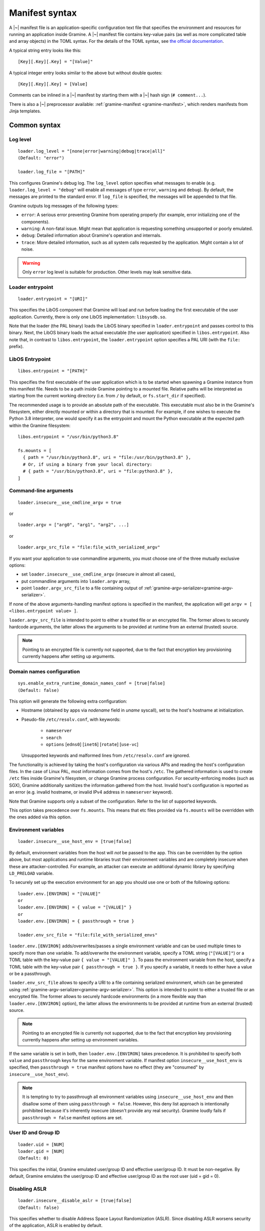 Manifest syntax
===============

..
   TODO: We would like to change the below to `.. highlight:: toml`. However,
   Pygments (as of 2.11.2) fails to parse constructions such as unquoted
   `[true|false]` (because of the `|` character inside).

.. highlight:: text

A |~| manifest file is an application-specific configuration text file that
specifies the environment and resources for running an application inside
Gramine. A |~| manifest file contains key-value pairs (as well as more
complicated table and array objects) in the TOML syntax. For the details of the
TOML syntax, see `the official documentation <https://toml.io>`__.

A typical string entry looks like this::

   [Key][.Key][.Key] = "[Value]"

A typical integer entry looks similar to the above but without double quotes::

   [Key][.Key][.Key] = [Value]

Comments can be inlined in a |~| manifest by starting them with a |~| hash sign
(``# comment...``).

There is also a |~| preprocessor available: :ref:`gramine-manifest
<gramine-manifest>`, which renders manifests from Jinja templates.

Common syntax
-------------

Log level
^^^^^^^^^

::

    loader.log_level = "[none|error|warning|debug|trace|all]"
    (Default: "error")

    loader.log_file = "[PATH]"

This configures Gramine's debug log. The ``log_level`` option specifies what
messages to enable (e.g. ``loader.log_level = "debug"`` will enable all messages
of type ``error``, ``warning`` and ``debug``). By default, the messages are printed
to the standard error. If ``log_file`` is specified, the messages will be
appended to that file.

Gramine outputs log messages of the following types:

* ``error``: A serious error preventing Gramine from operating properly (for
  example, error initializing one of the components).

* ``warning``: A non-fatal issue. Might mean that application is requesting
  something unsupported or poorly emulated.

* ``debug``: Detailed information about Gramine's operation and internals.

* ``trace``: More detailed information, such as all system calls requested by
  the application. Might contain a lot of noise.

.. warning::
   Only ``error`` log level is suitable for production. Other levels may leak
   sensitive data.

Loader entrypoint
^^^^^^^^^^^^^^^^^

::

   loader.entrypoint = "[URI]"

This specifies the LibOS component that Gramine will load and run before loading
the first executable of the user application. Currently, there is only one LibOS
implementation: ``libsysdb.so``.

Note that the loader (the PAL binary) loads the LibOS binary specified in
``loader.entrypoint`` and passes control to this binary. Next, the LibOS binary
loads the actual executable (the user application) specified in
``libos.entrypoint``. Also note that, in contrast to ``libos.entrypoint``, the
``loader.entrypoint`` option specifies a PAL URI (with the ``file:`` prefix).

LibOS Entrypoint
^^^^^^^^^^^^^^^^

::

   libos.entrypoint = "[PATH]"

This specifies the first executable of the user application which is to be
started when spawning a Gramine instance from this manifest file. Needs to be a
path inside Gramine pointing to a mounted file. Relative paths will be
interpreted as starting from the current working directory (i.e. from ``/`` by
default, or ``fs.start_dir`` if specified).

The recommended usage is to provide an absolute path of the executable. This
executable must also be in the Gramine's filesystem, either directly mounted or
within a directory that is mounted. For example, if one wishes to execute the
Python 3.8 interpreter, one would specify it as the entrypoint and mount the
Python executable at the expected path within the Gramine filesystem::

   libos.entrypoint = "/usr/bin/python3.8"

   fs.mounts = [
     { path = "/usr/bin/python3.8", uri = "file:/usr/bin/python3.8" },
     # Or, if using a binary from your local directory:
     # { path = "/usr/bin/python3.8", uri = "file:python3.8" },
   ]

Command-line arguments
^^^^^^^^^^^^^^^^^^^^^^

::

   loader.insecure__use_cmdline_argv = true

or

::

   loader.argv = ["arg0", "arg1", "arg2", ...]

or

::

   loader.argv_src_file = "file:file_with_serialized_argv"

If you want your application to use commandline arguments, you must choose one
of the three mutually exclusive options:

- set ``loader.insecure__use_cmdline_argv`` (insecure in almost all cases),
- put commandline arguments into ``loader.argv`` array,
- point ``loader.argv_src_file`` to a file
  containing output of :ref:`gramine-argv-serializer<gramine-argv-serializer>`.

If none of the above arguments-handling manifest options is specified in the
manifest, the application will get ``argv = [ <libos.entrypoint value> ]``.

``loader.argv_src_file`` is intended to point to either a trusted file or an
encrypted file. The former allows to securely hardcode arguments, the latter
allows the arguments to be provided at runtime from an external (trusted)
source.

.. note ::
   Pointing to an encrypted file is currently not supported, due to the fact
   that encryption key provisioning currently happens after setting up
   arguments.

Domain names configuration
^^^^^^^^^^^^^^^^^^^^^^^^^^

::

    sys.enable_extra_runtime_domain_names_conf = [true|false]
    (Default: false)

This option will generate the following extra configuration:

- Hostname (obtained by apps via `nodename` field in `uname` syscall),
  set to the host's hostname at initialization.
- Pseudo-file ``/etc/resolv.conf``, with keywords:

   - ``nameserver``
   - ``search``
   - ``options`` [``edns0``] [``inet6``] [``rotate``] [``use-vc``]

  Unsupported keywords and malformed lines from ``/etc/resolv.conf`` are ignored.

The functionality is achieved by taking the host's configuration via various
APIs and reading the host's configuration files. In the case of Linux PAL,
most information comes from the host's ``/etc``. The gathered information is
used to create ``/etc`` files inside Gramine's filesystem, or change Gramine
process configuration. For security-enforcing modes (such as SGX), Gramine
additionally sanitizes the information gathered from the host. Invalid host's
configuration is reported as an error (e.g. invalid hostname, or invalid IPv4
address in ``nameserver`` keyword).

Note that Gramine supports only a subset of the configuration.
Refer to the list of supported keywords.

This option takes precedence over ``fs.mounts``.
This means that etc files provided via ``fs.mounts`` will be overridden with
the ones added via this option.

Environment variables
^^^^^^^^^^^^^^^^^^^^^

::

   loader.insecure__use_host_env = [true|false]

By default, environment variables from the host will *not* be passed to the app.
This can be overridden by the option above, but most applications and runtime
libraries trust their environment variables and are completely insecure when
these are attacker-controlled. For example, an attacker can execute an
additional dynamic library by specifying ``LD_PRELOAD`` variable.

To securely set up the execution environment for an app you should use one or
both of the following options:

::

   loader.env.[ENVIRON] = "[VALUE]"
   or
   loader.env.[ENVIRON] = { value = "[VALUE]" }
   or
   loader.env.[ENVIRON] = { passthrough = true }

   loader.env_src_file = "file:file_with_serialized_envs"

``loader.env.[ENVIRON]`` adds/overwrites/passes a single environment variable
and can be used multiple times to specify more than one variable. To
add/overwrite the environment variable, specify a TOML string (``"[VALUE]"``) or
a TOML table with the key-value pair ``{ value = "[VALUE]" }``. To pass the
environment variable from the host, specify a TOML table with the key-value pair
``{ passthrough = true }``. If you specify a variable, it needs to either have a
value or be a passthrough.

``loader.env_src_file`` allows to specify a URI to a file containing serialized
environment, which can be generated using
:ref:`gramine-argv-serializer<gramine-argv-serializer>`. This option is intended
to point to either a trusted file or an encrypted file. The former allows to
securely hardcode environments (in a more flexible way than
``loader.env.[ENVIRON]`` option), the latter allows the environments to be
provided at runtime from an external (trusted) source.

.. note ::
   Pointing to an encrypted file is currently not supported, due to the fact
   that encryption key provisioning currently happens after setting up
   environment variables.

If the same variable is set in both, then ``loader.env.[ENVIRON]`` takes
precedence. It is prohibited to specify both ``value`` and ``passthrough`` keys
for the same environment variable. If manifest option ``insecure__use_host_env``
is specified, then ``passthrough = true`` manifest options have no effect (they
are "consumed" by ``insecure__use_host_env``).

.. note ::
   It is tempting to try to passthrough all environment variables using
   ``insecure__use_host_env`` and then disallow some of them using ``passthrough
   = false``. However, this deny list approach is intentionally prohibited
   because it's inherently insecure (doesn't provide any real security).
   Gramine loudly fails if ``passthrough = false`` manifest options are set.

User ID and Group ID
^^^^^^^^^^^^^^^^^^^^

::

   loader.uid = [NUM]
   loader.gid = [NUM]
   (Default: 0)

This specifies the initial, Gramine emulated user/group ID and effective
user/group ID. It must be non-negative. By default, Gramine emulates the
user/group ID and effective user/group ID as the root user (uid = gid = 0).


Disabling ASLR
^^^^^^^^^^^^^^

::

    loader.insecure__disable_aslr = [true|false]
    (Default: false)

This specifies whether to disable Address Space Layout Randomization (ASLR).
Since disabling ASLR worsens security of the application, ASLR is enabled by
default.

Check invalid pointers
^^^^^^^^^^^^^^^^^^^^^^

::

    libos.check_invalid_pointers = [true|false]
    (Default: true)

This specifies whether to enable checks of invalid pointers on syscall
invocations. In particular, when this manifest option is set to ``true``,
Gramine's LibOS will return an EFAULT error code if a user-supplied buffer
points to an invalid memory region. Setting this manifest option to ``false``
may improve performance for certain workloads but may also generate
``SIGSEGV/SIGBUS`` exceptions for some applications that specifically use
invalid pointers (though this is not expected for most real-world applications).

Stack size
^^^^^^^^^^

::

    sys.stack.size = "[SIZE]"
    (default: "256K")

This specifies the stack size of each thread in each Gramine process. The
default value is determined by the library OS. Units like ``K`` |~| (KiB),
``M`` |~| (MiB), and ``G`` |~| (GiB) can be appended to the values for
convenience. For example, ``sys.stack.size = "1M"`` indicates a 1 |~| MiB stack
size.

Program break (brk) size
^^^^^^^^^^^^^^^^^^^^^^^^

::

    sys.brk.max_size = "[SIZE]"
    (default: "256K")

This specifies the maximal program break (brk) size in each Gramine process.
The default value of the program break size is determined by the library OS.
Units like ``K`` (KiB), ``M`` (MiB), and ``G`` (GiB) can be appended to the
values for convenience. For example, ``sys.brk.max_size = "1M"`` indicates
a 1 |~| MiB brk size.

Allowing eventfd
^^^^^^^^^^^^^^^^

::

    sys.insecure__allow_eventfd = [true|false]
    (Default: false)

This specifies whether to allow system calls `eventfd()` and `eventfd2()`. Since
eventfd emulation currently relies on the host, these system calls are
disallowed by default due to security concerns.

External SIGTERM injection
^^^^^^^^^^^^^^^^^^^^^^^^^^

::

    sys.enable_sigterm_injection = [true|false]
    (Default: false)

This specifies whether to allow for a one-time injection of `SIGTERM` signal
into Gramine. Could be useful to handle graceful shutdown.
Be careful! In SGX environment, the untrusted host could inject that signal in
an arbitrary moment. Examine what your application's `SIGTERM` handler does and
whether it poses any security threat.

Disallowing subprocesses (fork)
^^^^^^^^^^^^^^^^^^^^^^^^^^^^^^^

::

    sys.disallow_subprocesses = [true|false]
    (Default: false)

This specifies whether to block applications from creating child processes (e.g.
via ``fork()`` or ``clone()`` system calls). The intuition is that many
applications have fallbacks when they fail to spawn a child process (e.g.
Python). Could be useful in SGX environments: child processes consume
:term:`EPC` memory which is a limited resource.

.. note ::
   This option is *not* a security feature - Gramine by-design is only a one-way
   sandbox, which doesn't protect the host from the enclave. Don't use this
   option if you want to somehow mitigate running untrusted enclaves. Instead,
   to achieve this, you need to run the whole Gramine inside a proper security
   sandbox.

Root FS mount point
^^^^^^^^^^^^^^^^^^^

::

    fs.root.type = "[chroot|...]"
    fs.root.uri  = "[URI]"

This syntax specifies the root filesystem to be mounted inside the library OS.
Both parameters are optional. If not specified, then Gramine mounts the current
working directory as the root.

FS mount points
^^^^^^^^^^^^^^^

::

    fs.mounts = [
      { type = "[chroot|...]", path = "[PATH]", uri = "[URI]" },
      { type = "[chroot|...]", path = "[PATH]", uri = "[URI]" },
    ]

Or, as separate sections:

::

    [[fs.mounts]]
    type = "[chroot|...]"
    path = "[PATH]"
    uri  = "[URI]"

    [[fs.mounts]]
    type = "[chroot|...]"
    path = "[PATH]"
    uri  = "[URI]"

This syntax specifies how filesystems are mounted inside the library OS. For
dynamically linked binaries, usually at least one `chroot` mount point is
required in the manifest (the mount point of linked libraries). The filesystems
will be mounted in the order in which they appear in the manifest.

.. note::
   Keep in mind that TOML does not allow trailing commas in inline tables:
   ``{ path = "...", uri = "...", }`` is a syntax error.

The ``type`` parameter specifies the mount point type. If omitted, it defaults
to ``"chroot"``. The ``path`` parameter must be an absolute path (i.e., must
begin with ``/``).

Gramine currently supports the following types of mount points:

* ``chroot`` (default): Host-backed files. All host files and sub-directories
  found under ``[URI]`` are forwarded to the Gramine instance and placed under
  ``[PATH]``. For example, with a host-level path specified as ``uri =
  "file:/one/path/"`` and forwarded to Gramine via ``path = "/another/path"``, a
  host-level file ``/one/path/file`` is visible to graminized application as
  ``/another/path/file``. This concept is similar to FreeBSD's chroot and to
  Docker's named volumes. Files under ``chroot`` mount points support mmap and
  fork/clone.

* ``encrypted``: Host-backed encrypted files. See :ref:`encrypted-files` for
  more information.

* ``untrusted_shm``: Untrusted shared memory files. See :ref:`untrusted-shared-memory`
  for more information.

* ``tmpfs``: Temporary in-memory-only files. These files are *not* backed by
  host-level files. The tmpfs files are created under ``[PATH]`` (this path is
  empty on Gramine instance startup) and are destroyed when a Gramine instance
  terminates. The ``[URI]`` parameter is always ignored and can be omitted.

  ``tmpfs`` is especially useful in trusted environments (like Intel SGX) for
  securely storing temporary files. This concept is similar to Linux's tmpfs.
  Files under ``tmpfs`` mount points currently do *not* support mmap and each
  process has its own, non-shared tmpfs (i.e., processes don't see each other's
  files).

Start (current working) directory
^^^^^^^^^^^^^^^^^^^^^^^^^^^^^^^^^

::

    fs.start_dir = "[URI]"

This syntax specifies the start (current working) directory. If not specified,
then Gramine sets the root directory as the start directory (see ``fs.root``).

Allowed IOCTLs
^^^^^^^^^^^^^^

::

    sys.ioctl_structs.[identifier] = [memory-layout-format]

    sys.allowed_ioctls = [
      { request_code = [NUM], struct = "[identifier-of-ioctl-struct]" },
    ]

By default, Gramine disables all device-backed and socket IOCTLs. This syntax
allows to explicitly allow a set of IOCTLs on devices (devices must be
explicitly mounted via ``fs.mounts`` manifest syntax) and sockets (e.g. for
``SIOCGIFCONF`` and ``SIOCGIFHWADDR``). Only IOCTLs with the ``request_code``
argument found among the manifest-listed IOCTLs are allowed to pass-through to
the host. Each IOCTL entry may also contain a reference to an IOCTL struct in
the ``struct`` field, in case the third IOCTL argument is intended to be
translated by Gramine.

Available IOCTL structs are described via ``sys.ioctl_structs``. Each IOCTL
struct describes the memory layout of the third argument to the ``ioctl`` system
call (typically a pointer to a complex nested object passed to the device).
Description of the memory layout is required for a deep copy of the IOCTL
struct. Here we use the term *memory region* to denote a separate contiguous
region of memory and the term *sub-region of a memory region* to denote a part
of the memory region that has properties different from other sub-regions in the
same memory region (e.g., should it be copied in or out of Gramine memory, is it
a pointer to another memory region, etc.). For example, a C struct can be
considered one memory region, and fields of this C struct can be considered
sub-regions of this memory region.

We also use the terms *Gramine memory* and *host memory*. This distinction is
currently relevant only for SGX environments: Gramine memory means
in-SGX-enclave memory and host memory means outside-of-SGX-enclave untrusted
memory.

Memory layout of the IOCTL struct is described using the TOML syntax of inline
arrays (for each new separate memory region) and inline tables (for each
sub-region in one memory region). Each sub-region is described via the following
keys:

- ``name`` is an optional name for this sub-region; mainly used to find
  length-specifying sub-regions and nested memory regions.
- ``alignment`` is an optional alignment of the memory region; may be specified
  only in the first sub-region of a memory region (all other sub-regions are
  contiguous with the first sub-region, so specifying their alignment doesn't
  make sense). The default value is ``1``.
- ``size`` is the size of this sub-region. The ``size`` field may be a string
  with the name of another sub-region that contains the size value or an integer
  with the constant size measured in ``unit`` units (default unit is 1 byte;
  also see below). For example, ``size = "strlen"`` denotes a size field that
  will be calculated dynamically during IOCTL execution based on the sub-region
  named ``strlen``, whereas ``size = 16`` denotes a sub-region of size 16B. Note
  that ``ptr`` sub-regions must *not* specify the ``size`` field.
- ``unit`` is an optional unit of measurement for ``size``. It is 1 byte by
  default. Unit of measurement must be a constant integer. For example,
  ``size = "strlen"`` and ``unit = 2`` denote a wide-char string (where each
  character is 2B long) of a dynamically specified length.
- ``adjustment`` is an optional integer adjustment for ``size`` (always
  specified in bytes). It is 0 bytes by default. This field must be a constant
  (possibly negative) integer. For example, ``size = 6``, ``unit = 2`` and
  ``adjustment = -8`` results in a total size of 4B.
- ``direction = "none" | "out" | "in" | "inout"`` is an optional direction of
  copy for this sub-region (from the app point of view). For example,
  ``direction = "out"`` denotes a sub-region to be copied out of Gramine memory
  to host memory, i.e., this sub-region is an input to the host device. The
  default value is ``none`` which is useful for e.g. padding of structs. This
  field must be ommitted if the ``ptr`` field is specified for this sub-region
  (pointer sub-regions contain the pointer value which will be unconditionally
  rewired to point to host memory).
- ``ptr = inlined-memory-region`` or ``ptr = "another-ioctl-struct"``
  specifies a pointer to another, nested memory region. This field is required
  when describing complex IOCTL structs. Such pointer memory region always has
  the implicit size of 8B, and the pointer value is always rewired by Gramine to
  the memory region in host memory (containing a corresponding nested memory
  region). If ``ptr`` is specified together with ``array_len``, it describes an
  array of pointers to these memory regions. (In other words, ``ptr`` is an
  array of pointers to memory regions with ``array_len = 1`` by default.) This
  may be recursive with the ``NULL`` value being a guard, which allows
  describing linked lists.
- ``array_len`` is an optional number of items in the ``ptr`` array. This field
  cannot be specified with non-``ptr`` sub-regions. The default value is ``1``.
- ``onlyif = "simple boolean expression"`` allows to condition the sub-region
  based on a boolean expression. The sub-region is taken into account only if
  the expression evaluates to true. The only currently supported formats of
  expressions are ``token1 == token2`` and ``token1 != token2``, where
  ``token1`` and ``token2`` may be constant non-negative integers or sub-region
  names (referenced sub-regions must contain a native-endian integer value of
  size 1..8B).

Consider this simple C snippet:

.. code-block:: c

   struct ioctl_read {
       size_t buf_size;                /* copied from Gramine to device */
       char* buf;                      /* copied from device to Gramine */
   } __attribute__((aligned(0x1000))); /* alignment just for illustration */

This translates into the following manifest syntax::

    sys.ioctl_structs.ioctl_read = [
        {
            name      = "buf_size",
            size      = 8,
            direction = "out",
            alignment = 0x1000
        },
        {
            ptr = [
                {
                    size      = "buf_size",
                    direction = "in"
                }
            ]
        }
    ]

The above example specifies a root struct (first memory region) that consists of
two sub-regions: the first one contains an 8-byte size value, the second one is
an 8-byte pointer value. This pointer points to another memory region in Gramine
memory that contains a single sub-region of size ``buf_size``. This nested
sub-region is copied from the device into the Gramine memory.

IOCTLs that use the above struct in a third argument are defined like this::

    sys.allowed_ioctls = [
      { request_code = 0x12345678, struct = "ioctl_read" },
      { request_code = 0x87654321, struct = "ioctl_read" },
    ]

If the IOCTL's third argument should be passed directly as-is (or unused at
all), then the ``struct`` key must be an empty string or not exist at all::

    sys.allowed_ioctls = [
      { request_code = 0x43218765, struct = "" },
      { request_code = 0x87654321 },
    ]

.. note ::
   IOCTLs for device communication are pass-through and thus potentially
   insecure by themselves in e.g. SGX environments:

   - IOCTL arguments are passed as-is from the app to the untrusted host,
     which may lead to leaks of enclave data.
   - Untrusted host can change IOCTL arguments as it wishes when passing
     them from Gramine to the device and back.

   It is the responsibility of the app developer to correctly use IOCTLs, with
   security implications in mind. In most cases, IOCTL arguments should be
   encrypted or integrity-protected with a key pre-shared between Gramine and
   the device.

Experimental flock (BSD-style locks) support
^^^^^^^^^^^^^^^^^^^^^^^^^^^^^^^^^^^^^^^^^^^^

::

    sys.experimental__enable_flock = [true|false]
    (Default: false)

This syntax enables the ``flock`` system call in Gramine.

.. warning::
   This syscall is still under development and may contain security
   vulnerabilities. This is temporary; the syscall will be enabled by default in
   the future after thorough validation and this syntax will be removed then.

.. _sgx-syntax:

SGX syntax
----------

If Gramine is *not* running with SGX, the SGX-specific syntax is ignored. All
keys in the SGX-specific syntax are optional.

Debug/production enclave
^^^^^^^^^^^^^^^^^^^^^^^^

::

    sgx.debug = [true|false]
    (Default: false)

This syntax specifies whether the enclave can be debugged. Set it to ``true``
for a |~| debug enclave and to ``false`` for a |~| production enclave.

EDMM
^^^^

::

    sgx.edmm_enable = [true|false]
    (Default: false)

This setting enables the :term:`EDMM` feature (after-enclave-creation memory
management). If set to ``true``, Gramine will refuse to start on CPUs which do
not support :term:`EDMM` feature.

When this feature is enabled, Gramine does not add heap pages (uninitialized
memory) to the enclave at creation time. Instead, memory is added to the enclave
on demand. This can greatly reduce startup time for bigger enclaves, reduce
the :term:`EPC` usage (as only actually allocated memory is used) and allow for
changing memory permissions (without this Gramine allocates all dynamic memory
as RWX). Unfortunately it can negatively impact performance, as adding a page
to the enclave at runtime is a more expensive operation than adding the page
before enclave creation (because it involves more enclave exits and syscalls).

When this feature is enabled, it is not necessary to specify
``sgx.enclave_size`` (Gramine will automatically set it to 1TB which should be
enough for any application). However if ``sgx.enclave_size`` is specified, this
explicit value will take precedence.

.. note::
   Support for EDMM first appeared in Linux 6.0.

Enclave size
^^^^^^^^^^^^

::

    sgx.enclave_size = "[SIZE]"
    (default: "256M" without EDMM, "1024G" with EDMM)

This syntax specifies the size of the enclave set during enclave creation time
if :term:`EDMM` is not enabled (``sgx.edmm_enable = false``) or the maximal
size that the enclave can grow to if :term:`EDMM` is enabled
(``sgx.edmm_enable = true``).

The PAL and library OS code/data count towards this size value, as well as the
application memory itself: application's code, stack, heap, loaded application
libraries, etc. The application cannot allocate memory that exceeds this limit.

Be careful when setting the enclave size to large values: when creating enclaves
which do not have the :term:`EDMM` feature enabled, Gramine not only reserves
``sgx.enclave_size`` bytes of virtual address space but also *commits* them to
the backing store (EPC, RAM and/or swap file). For example, if
``sgx.enclave_size = "4G"``, then 4GB of EPC/RAM will be immediately allocated
to back the enclave memory (recall that :term:`EPC` is the SGX-protected part of
RAM). Thus, if your system has 4GB of backing store or less, then the host Linux
kernel will fail to start the SGX enclave and will typically print the
``Killed`` message. If you encounter this situation, you can try the following:

- If possible, decrease ``sgx.enclave_size`` to a value less than the amount of
  RAM. For example, if you have 4GB of RAM, set ``sgx.enclave_size = "2G"``.
- Switch to a system that has more RAM. For example, if you must use
  ``sgx.enclave_size = "4G"``, move to a system with at least 5GB of RAM.
- If the above options are ruled out, then increase the swap file size (recall
  that the swap file is a space on hard disk used as a virtual "extension" to
  real RAM). For example, if you have 4GB of RAM and you must use
  ``sgx.enclave_size = "4G"``, then create the swap file of size 1GB. Note that
  as soon as the SGX application starts using the swap file, its performance
  degrades significantly!

Also, be careful with multi-process SGX applications: each new child process
runs in its own SGX enclave and thus requires an additional ``sgx.enclave_size``
amount of RAM. For example, if you run ``bash -c ls`` and your manifest contains
``sgx.enclave_size = "4G"``, then two SGX enclaves (bash and ls processes) will
consume 8GB of RAM in total. If there is less than 8GB of RAM (+ swap file) on
your system, such ``bash -c ls`` SGX workload will fail. Note this does not
apply to the enclaves with :term:`EDMM` enabled, where memory is not reserved
upfront and is allocated on demand.

Number of threads
^^^^^^^^^^^^^^^^^

::

    sgx.max_threads = [NUM]
    (Default: 4)

This syntax specifies the maximum number of threads that can be created inside
the enclave (recall that SGX |~| v1 requires a |~| predetermined maximum number
of thread slots). The application cannot have more threads than this limit *at
a time* (however, it is possible to create new threads after old threads are
destroyed).

Note that Gramine uses several helper threads internally:

- The IPC thread to facilitate inter-process communication. This thread is
  always spawned at Gramine startup. Its activity depends on the communication
  patterns among Gramine processes; if there is only one Gramine process, the
  IPC thread always sleeps.
- The Async thread to implement timers and other asynchronous
  events/notifications. This thread is spawned on demand. It terminates itself
  if there are no pending events/notifications.
- The TLS-handshake thread on pipes creation. This thread is spawned on demand,
  each time a new pipe is created. It terminates itself immediately after the
  TLS handshake is performed.

Given these internal threads, ``sgx.max_threads`` should be set to at least
``4`` even for single-threaded applications (to accommodate for the main thread,
the IPC thread, the Async thread and one TLS-handshake thread).


Number of RPC threads (Exitless feature)
^^^^^^^^^^^^^^^^^^^^^^^^^^^^^^^^^^^^^^^^

::

    sgx.insecure__rpc_thread_num = [NUM]
    (Default: 0)

This syntax specifies the number of RPC threads that are created outside of
the enclave. RPC threads are helper threads that run in untrusted mode
alongside enclave threads. RPC threads issue system calls on behalf of enclave
threads. This allows "exitless" design when application threads never leave
the enclave (except for a few syscalls where there is no benefit, e.g.,
``nanosleep()``).

If the user specifies ``0`` or omits this directive, then no RPC threads are
created, and all system calls perform an enclave exit ("normal" execution).

Note that the number of created RPC threads should match the maximum number of
simultaneous enclave threads. If there are more RPC threads, then CPU time is
wasted. If there are less RPC threads, some enclave threads may starve,
especially if there are many blocking system calls by other enclave threads.

The Exitless feature *may be detrimental for performance*. It trades slow
OCALLs/ECALLs for fast shared-memory communication at the cost of occupying
more CPU cores and burning more CPU cycles. For example, a single-threaded
Redis instance on Linux becomes 5-threaded on Gramine with Exitless. Thus,
Exitless may negatively impact throughput but may improve latency.

This feature is currently marked as insecure, because it reads and writes to
untrusted memory in potentially insecure manner - susceptible to
CVE-2022-21233 (INTEL-SA-00657) and CVE-2022-21166 (INTEL-SA-00615)
respectively.

SGX EXINFO
^^^^^^^^^^

::

    sgx.use_exinfo = [true|false]
    (Default: false)

If ``sgx.use_exinfo`` is set, user application can retrieve faulting address in
signal handler in case of a page fault. Otherwise (set to ``false``), the
faulting address will always be provided as ``0``. The default is ``false``
because some frameworks/runtimes could otherwise print the callstack and
variables/registers on exceptions, potentially leaking data.

Optional CPU features (AVX, AVX512, AMX, MPX, PKRU)
^^^^^^^^^^^^^^^^^^^^^^^^^^^^^^^^^^^^^^^^^^^^^^^^^^^

::

    sgx.cpu_features.avx    = "[unspecified|disabled|required]"
    sgx.cpu_features.avx512 = "[unspecified|disabled|required]"
    sgx.cpu_features.amx    = "[unspecified|disabled|required]"
    (Default: "unspecified")

    sgx.cpu_features.mpx    = "[disabled|required]"
    sgx.cpu_features.pkru   = "[disabled|required]"
    (Default: "disabled")

For the SGX threat model, Gramine divides CPU features in two subsets:
not-security-hardening features (currently AVX, AVX512 and AMX) and
security-hardening features (MPX and PKRU).

The ``"unspecified"`` syntax applies only to not-security-hardening features. It
means that the enclave initialization will succeed regardless of whether the CPU
feature is available on the platform or not. The CPU features will be enabled in
the enclave if they are available on the platform. Security-hardening features
cannot be marked as ``"unspecified"`` because this would lead to different
security properties of the application on different platforms.

The ``"disabled"`` syntax disables the CPU feature inside the enclave even if
this CPU feature is available on the platform. This may improve enclave
performance because this CPU feature will *not* be saved and restored during
enclave entry/exit. This syntax is provided to improve performance of
applications that are known to *not* rely on certain CPU features. Be aware that
if the application relies on some disabled CPU features, the application will
fail with SIGILL ("illegal instruction"). For example, if the application is
built with AVX support, and AVX is disabled in the manifest, the application
will crash.

The ``"required"`` syntax ensures that the CPU feature is available and enabled
for the enclave. If such option is set in the manifest but the CPU feature is
unavailable on the platform, enclave initialization will fail.

When in doubt, it is recommended to keep the default values for these features.
In this case, Gramine auto-detects the corresponding not-security-hardening CPU
features on the platform and enables them if available, and disables
security-hardening CPU features. This allows the SGX enclave to be executed on
the widest range of platforms.

At the technical level, the mapping from CPU features to SGX fields is as
follows:

- ``"unspecified"``: ``SIGSTRUCT.ATTRIBUTEMASK[feature] = 0``. The untrusted
  loader of Gramine sets ``SECS.ATTRIBUTES[feature] = 0`` if it can't detect the
  feature on the platform, and ``SECS.ATTRIBUTES[feature] = 1`` otherwise.
- ``"required"``: ``SIGSTRUCT.ATTRIBUTEMASK[feature] = 1`` and
  ``SIGSTRUCT.ATTRIBUTES[feature] = 1``.
- ``"disabled"``: ``SIGSTRUCT.ATTRIBUTEMASK[feature] = 1`` and
  ``SIGSTRUCT.ATTRIBUTES[feature] = 0``.

ISV Product ID and SVN
^^^^^^^^^^^^^^^^^^^^^^

::

    sgx.isvprodid = [NUM]
    sgx.isvsvn    = [NUM]
    (Default: 0)

This syntax specifies the ISV Product ID and SVN to be added to the enclave
signature.

Attribute masks for SGX sealing key derivation
^^^^^^^^^^^^^^^^^^^^^^^^^^^^^^^^^^^^^^^^^^^^^^

::

    sgx.seal_key.flags_mask = "[8-byte hex value]"  (default: "0xffffffffffffffff")
    sgx.seal_key.xfrm_mask  = "[8-byte hex value]"  (default: "0xfffffffffff9ff1b")
    sgx.seal_key.misc_mask  = "[4-byte hex value]"  (default: "0xffffffff")

This syntax specifies masks used to generate the SGX sealing key. These masks
correspond to the following SGX ``KEYREQUEST`` struct fields:

- ``flags_mask``: ``KEYREQUEST.ATTRIBUTESMASK.FLAGS``
- ``xfrm_mask``: ``KEYREQUEST.ATTRIBUTESMASK.XFRM``
- ``misc_mask``: ``KEYREQUEST.MISCMASK``

Most users do *not* need to set these masks. Only advanced users with knowledge
of SGX sealing should use these masks. In particular, these masks allow to
specify a subset of enclave/machine attributes to be used in sealing key
derivation. Moreover, these masks themselves are used in sealing key derivation.

.. _allowed_files:

Allowed files
^^^^^^^^^^^^^

::

    sgx.allowed_files = [
      "[URI]",
      "[URI]",
    ]

This syntax specifies the files/directories (with the ``file:`` prefix) and
devices (with the ``dev:`` prefix) that are allowed to be created or opened in
the enclave unconditionally. In other words, allowed files, directories and
devices can be opened for reading/writing and can be created if they do not
exist already. Allowed files are not cryptographically hashed and are thus not
protected.

.. warning::
   It is insecure to allow files containing code or critical information;
   developers must not allow files blindly! Instead, use trusted or encrypted
   files.

   Similarly, communication with allowed devices is pass-through and thus
   potentially insecure by itself. It is the responsibility of the app developer
   to correctly communicate with devices, with security implications in mind.

Trusted files
^^^^^^^^^^^^^

::

    # entries can be strings
    sgx.trusted_files = [
      "[URI]",
      "[URI]",
    ]

    # entries can also be tables
    [[sgx.trusted_files]]
    uri = "[URI]"
    sha256 = "[HASH]"

This syntax specifies the files to be cryptographically hashed at build time; at
runtime, these files may only be accessed by the app if the files' hashes match
what is stored in the manifest. This implies that trusted files can be only
opened for reading (not for writing) and cannot be created if they do not exist
already. The signer tool will automatically generate hashes of these files and
add them to the SGX-specific manifest (``.manifest.sgx``). The manifest writer
may also specify the hash for a file using the TOML-table syntax, in the field
``sha256``; in this case, hashing of the file will be skipped by the signer tool
and the value in ``sha256`` field will be used instead.

Marking files as trusted is especially useful for shared libraries: a |~|
trusted library cannot be silently replaced by a malicious host because the hash
verification will fail.

.. _encrypted-files:

Encrypted files
^^^^^^^^^^^^^^^

::

    fs.mounts = [
      { type = "encrypted", path = "[PATH]", uri = "[URI]", key_name = "[KEY_NAME]" },
    ]

    fs.insecure__keys.[KEY_NAME] = "[32-character hex value]"

This syntax allows mounting files that are encrypted on disk and transparently
decrypted when accessed by Gramine or by application running inside Gramine.
Encrypted files guarantee data confidentiality and integrity (tamper
resistance), as well as file swap protection (an encrypted file can only be
accessed when in a specific host path).

Encrypted files were previously known as *protected files*, and some Gramine
tools might still use the old name.

URI can be a file or a directory. If a directory is mounted, all existing
files/directories within it are recursively treated as encrypted (and are
expected to be encrypted in the PF format). New files created in an encrypted
mount are also automatically treated as encrypted.

.. warning::
   The current implementation assumes that ``type = "encrypted"`` mounts do not
   overlap on host, i.e. there are no host files reachable through more than one
   ``type = "encrypted"`` mount. Otherwise, changes made to such files might not
   be correctly persisted by Gramine.

Note that path size of an encrypted file is limited to 512 bytes and filename
size is limited to 260 bytes.

The ``key_name`` mount parameter specifies the name of the encryption key. If
omitted, it will default to ``"default"``. This feature can be used to mount
different files or directories with different encryption keys.

``fs.insecure__keys.[KEY_NAME]`` can be used to specify the encryption keys
directly in manifest. This option must be used only for debugging purposes.

.. warning::
   ``sgx.insecure__keys.[KEY_NAME]`` hard-codes the key in the manifest. This
   option is thus insecure and must not be used in production environments!
   Typically, you want to provision the encryption keys using SGX
   local/remote attestation, thus you should not specify any
   ``sgx.insecure__keys.[KEY_NAME]`` manifest options at all. Instead, use the
   Secret Provisioning interface (see :doc:`attestation`).

Key names beginning with underscore (``_``) denote special keys provided by
Gramine:

* ``"_sgx_mrenclave"`` (SGX only) is the SGX sealing key based on the MRENCLAVE
  identity of the enclave. This is useful to allow only the same enclave (on the
  same platform) to unseal files.

* ``"_sgx_mrsigner"`` (SGX only) is the SGX sealing key based on the MRSIGNER
  identity of the enclave. This is useful to allow all enclaves signed with the
  same key (and on the same platform) to unseal files.

.. warning::
   The same key must not be used for the encrypted-files mount and for the
   application's own crypto operations. Such "double" use of the same key may
   lead to compromise of the key. For example, specifying an FS mount via
   ``{type = "encrypted", ..., key_name = "_sgx_mrenclave"}`` in the manifest
   and using the same key obtained via ``/dev/attestation/keys/_sgx_mrenclave``
   in the application is insecure. If you need to derive encryption keys from
   such a "doubly-used" key, you must apply a KDF.

.. _untrusted-shared-memory:

Untrusted shared memory
^^^^^^^^^^^^^^^^^^^^^^^

::

    fs.mounts = [
      { type = "untrusted_shm", path = "[PATH]", uri = "[URI]" },
    ]

This syntax allows mounting shared memory objects that are accessible by both
the application running inside Gramine and by other host software/hardware (host
OS, other host processes, devices connected to the host). In Gramine, untrusted
shared memory applies to files which must be mapped into application address
space with the ``MAP_SHARED`` flag.

URI can be a file or a directory. If a directory is mounted, all files under
this directory are treated as shared memory objects (but sub-directories are
inaccessible for security reasons). New files created in a shared memory mount
are also automatically treated as shared memory objects. Creating
sub-directories in a shared memory mount is not allowed, for security reasons.
Files in a shared memory mount (or the mounted directory itself) need to be
explicitly listed as ``allowed_files`` to be accessed. See :ref:`allowed_files`
for more information.

Typically, you should mount the directory ``/dev/shm/`` (it is used for sharing
data between processes and devices) and allow specific files in it. When this
directory is mounted, the Gramine application may create the files -- called
"shared memory objects" in POSIX -- under this directory (for example, this is
how ``shm_open()`` Glibc function works). It is not recommended to allow a
directory unless the application creates shared memory objects with
unpredictable names. Allowing a directory creates a risk of exposing unexpected
data to the host.

.. note ::
   Adding shared memory mounts is insecure by itself in SGX environments:

       - All data put in shared memory reside outside of the SGX enclave.
       - Typically applications do not encrypt the data put in shared memory,
         which may lead to leaks of enclave data.
       - Untrusted host can modify data in shared memory as it wishes, so
         applications could see or operate on maliciously modified data.

   It is the responsibility of the app developer to correctly use shared memory,
   with security implications in mind. In most cases, data in shared memory
   should be preliminarily encrypted or integrity-protected by the user app
   with a key pre-shared between all participating processes (and possibly
   devices that use this shared memory).

File check policy
^^^^^^^^^^^^^^^^^

::

    sgx.file_check_policy = "[strict|allow_all_but_log]"
    (Default: "strict")

This syntax specifies the file check policy, determining the behavior of
authentication when opening files or devices. By default, only files explicitly
listed as ``trusted_files`` and files or devices explicitly listed as
``allowed_files`` are allowed for access.

If the file check policy is ``allow_all_but_log``, all files and devices other
than trusted and allowed are allowed for access, and Gramine emits a warning
message for every such file/device. Effectively, this policy operates on all
unknown files and devices as if they were listed as ``allowed_files``. (However,
this policy still does not allow writing/creating files specified as trusted.)
This policy is a convenient way to determine the set of files that the ported
application uses.

Attestation and quotes
^^^^^^^^^^^^^^^^^^^^^^

::

    sgx.remote_attestation = "[none|epid|dcap]"
    (Default: "none")

    sgx.ra_client_linkable = [true|false]
    sgx.ra_client_spid     = "[HEX]"
    (Only for EPID based attestation)

This syntax specifies the parameters for remote attestation. By default, it is
not enabled.

For :term:`EPID` based attestation, ``remote_attestation`` must be set to
``epid``.  In addition, ``ra_client_linkable`` and ``ra_client_spid`` must be
filled with your registered Intel SGX EPID Attestation Service credentials
(linkable/unlinkable mode and :term:`SPID` of the client respectively).

For :term:`DCAP` based attestation, ``remote_attestation`` must be set to
``dcap``. ``ra_client_spid`` and ``ra_client_linkable`` are ignored.

Pre-heating enclave
^^^^^^^^^^^^^^^^^^^

::

    sgx.preheat_enclave = [true|false]
    (Default: false)

When enabled, this option instructs Gramine to pre-fault all heap pages during
initialization. This has a negative impact on the total run time, but shifts the
:term:`EPC` page faults cost to the initialization phase, which can be useful in
a scenario where a server starts and receives connections / work packages only
after some time. It also makes the later run time and latency much more
predictable.

Please note that using this option makes sense only when the :term:`EPC` is
large enough to hold the whole heap area.

This option is invalid (i.e. must be ``false``) if specified together with
``sgx.edmm_enable``, as there are no heap pages to pre-fault.

Enabling per-thread and process-wide SGX stats
^^^^^^^^^^^^^^^^^^^^^^^^^^^^^^^^^^^^^^^^^^^^^^

::

    sgx.enable_stats = [true|false]
    (Default: false)

This syntax specifies whether to enable SGX enclave-specific statistics:

#. ``TCS.FLAGS.DBGOPTIN`` flag. This flag is set in all enclave threads and
   enables certain debug and profiling features with enclaves, including
   breakpoints, performance counters, Intel PT, etc.

#. Printing the stats on SGX-specific events. Currently supported stats are:
   number of EENTERs (corresponds to ECALLs plus returns from OCALLs), number
   of EEXITs (corresponds to OCALLs plus returns from ECALLs) and number of
   AEXs (corresponds to interrupts/exceptions/signals during enclave
   execution). Prints per-thread and per-process stats.

#. Printing the SGX enclave loading time at startup. The enclave loading time
   includes creating the enclave, adding enclave pages, measuring them and
   initializing the enclave.

.. warning::
   This option is insecure and cannot be used with production enclaves
   (``sgx.debug = false``). If a production enclave is started with this option
   set, Gramine will fail initialization of the enclave.

SGX profiling
^^^^^^^^^^^^^

::

    sgx.profile.enable = ["none"|"main"|"all"]
    (Default: "none")

This syntax specifies whether to enable SGX profiling. Gramine must be compiled
with ``--buildtype=debug`` or ``--buildtype=debugoptimized`` for this option to
work (the latter is advised). In addition, the manifest must contain
``sgx.debug = true``.

If this option is set to ``main``, the main process will collect IP samples and
save them as ``sgx-perf.data``. If it is set to ``all``, all processes will
collect samples and save them to ``sgx-perf-<PID>.data``.

The saved files can be viewed with the ``perf`` tool, e.g. ``perf report -i
sgx-perf.data``.

See :ref:`sgx-profile` for more information.

.. warning::
   This option is insecure and cannot be used with production enclaves
   (``sgx.debug = false``). If a production enclave is started with this option
   set, Gramine will fail initialization of the enclave.

::

    sgx.profile.mode = ["aex"|"ocall_inner"|"ocall_outer"]
    (Default: "aex")

Specifies what events to record:

* ``aex``: Records enclave state during asynchronous enclave exit (AEX). Use
  this to check where the CPU time is spent in the enclave.

* ``ocall_inner``: Records enclave state during OCALL.

* ``ocall_outer``: Records the outer OCALL function, i.e., what OCALL handlers
  are going to be executed. Does not include stack information (cannot be used
  with ``sgx.profile.with_stack = true``).

See also :ref:`sgx-profile-ocall` for more detailed advice regarding the OCALL
modes.

::

    sgx.profile.with_stack = [true|false]
    (Default: false)

This syntax specifies whether to include stack information with the profiling
data. This will enable ``perf report`` to show call chains. However, it will
make the output file much bigger, and slow down the process.

::

    sgx.profile.frequency = [INTEGER]
    (Default: 50)

This syntax specifies approximate frequency at which profiling samples are taken
(in samples per second). Lower values will mean less accurate results, but also
lower overhead.

Note that the accuracy is limited by how often the process is interrupted by
Linux scheduler: the effective maximum is 250 samples per second.

.. note::
   This option applies only to ``aex`` mode. In the ``ocall_*`` modes, currently
   all samples are taken.

SGX profiling with Intel VTune Profiler
^^^^^^^^^^^^^^^^^^^^^^^^^^^^^^^^^^^^^^^

::

    sgx.vtune_profile = [true|false]
    (Default: false)

This syntax specifies whether to enable SGX profiling with Intel VTune Profiler.
Gramine must be compiled with ``--buildtype=debug`` or
``--buildtype=debugoptimized`` for this option to work (the latter is advised).
In addition, the application manifest must also contain ``sgx.debug = true``.

.. note::
   The manifest options ``sgx.vtune_profile`` and ``sgx.profile.*`` can work
   independently.

See :ref:`vtune-sgx-profiling` for more information.

Deprecated options
------------------

Optional CPU features (deprecated syntax)
^^^^^^^^^^^^^^^^^^^^^^^^^^^^^^^^^^^^^^^^^

::

    sgx.require_avx    = [true|false]
    sgx.require_avx512 = [true|false]
    sgx.require_mpx    = [true|false]
    sgx.require_pkru   = [true|false]
    sgx.require_amx    = [true|false]

This syntax specified whether to require certain CPU features to be available on
the platform where the enclave executes. This syntax has been replaced with
``sgx.cpu_features.[avx|avx512|mpx|pkru|amx]``.

Previously, the default value for these features was ``false``. This was
ambiguous because e.g. ``sgx.require_avx = false`` meant that the AVX feature
was auto-detected on the platform, whereas ``sgx.require_mpx = false`` meant
that the MPX feature was always disabled inside the enclave.

.. note ::
   Previously, security-hardening features (MPX and PKRU) were underspecified.
   For example, ``sgx.require_mpx = false`` meant that the MPX feature was
   always disabled inside the enclave (regardless of whether the CPU supported
   it or not), and ``sgx.require_mpx = true`` meant that the MPX feature was
   always enabled inside the enclave (even if the CPU did not support it, which
   would result in enclave failures). This is in contrast to
   non-security-hardening features (AVX, AVX512, AMX) which could be
   "unspecified". The new manifest syntax fixes this ambiguity.

SGX EXINFO (deprecated syntax)
^^^^^^^^^^^^^^^^^^^^^^^^^^^^^^

::

    sgx.require_exinfo = [true|false]

This syntax specified whether a user application can retrieve faulting address
in signal handler in case of a page fault. This syntax was renamed to
``sgx.use_exinfo``. The default value was ``false``.
